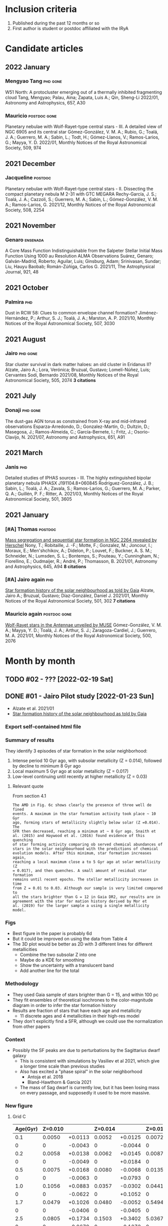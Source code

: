 #+PANDOC_OPTIONS: self-contained:t
* Inclusion criteria
1. Published during the past 12 months or so
2. First author is student or postdoc affiliated with the IRyA
* Candidate articles
** 2022 January
*** Mengyao Tang                                  :phd:gone:
W51 North: A protocluster emerging out of a thermally inhibited fragmenting cloud 
Tang, Mengyao; Palau, Aina; Zapata, Luis A.; Qin, Sheng-Li 
2022/01, Astronomy and Astrophysics, 657, A30
*** Mauricio                                      :postdoc:gone:
Planetary nebulae with Wolf-Rayet-type central stars - III. A detailed view of NGC 6905 and its central star 
Gómez-González, V. M. A.; Rubio, G.; Toalá, J. A.; Guerrero, M. A.; Sabin, L.; Todt, H.; Gómez-Llanos, V.; Ramos-Larios, G.; Mayya, Y. D. 
2022/01, Monthly Notices of the Royal Astronomical Society, 509, 974
** 2021 December
*** Jacqueline                                    :postdoc:
Planetary nebulae with Wolf-Rayet-type central stars - II. Dissecting the compact planetary nebula M 2-31 with GTC MEGARA 
Rechy-García, J. S.; Toalá, J. A.; Cazzoli, S.; Guerrero, M. A.; Sabin, L.; Gómez-González, V. M. A.; Ramos-Larios, G. 
2021/12, Monthly Notices of the Royal Astronomical Society, 508, 2254
** 2021 November
*** Genaro                                        :ensenada:
A Core Mass Function Indistinguishable from the Salpeter Stellar Initial Mass Function Using 1000 au Resolution ALMA Observations 
Suárez, Genaro; Galván-Madrid, Roberto; Aguilar, Luis; Ginsburg, Adam; Srinivasan, Sundar; Liu, Hauyu Baobab; Román-Zúñiga, Carlos G. 
2021/11, The Astrophysical Journal, 921, 48
** 2021 October
*** Palmira                                       :phd:
Dust in RCW 58: Clues to common envelope channel formation? 
Jiménez-Hernández, P.; Arthur, S. J.; Toalá, J. A.; Marston, A. P. 
2021/10, Monthly Notices of the Royal Astronomical Society, 507, 3030
** 2021 August
*** Jairo                                         :phd:gone:
Star cluster survival in dark matter haloes: an old cluster in Eridanus II? 
Alzate, Jairo A.; Lora, Verónica; Bruzual, Gustavo; Lomelí-Núñez, Luis; Cervantes Sodi, Bernardo 
2021/08, Monthly Notices of the Royal Astronomical Society, 505, 2074
*3 citations*
** 2021 July
*** Donaji                                        :phd:gone:
The dust-gas AGN torus as constrained from X-ray and mid-infrared observations 
Esparza-Arredondo, D.; Gonzalez-Martín, O.; Dultzin, D.; Masegosa, J.; Ramos-Almeida, C.; García-Bernete, I.; Fritz, J.; Osorio-Clavijo, N. 
2021/07, Astronomy and Astrophysics, 651, A91
** 2021 March
*** Janis                                         :phd:
Detailed studies of IPHAS sources - III. The highly extinguished bipolar planetary nebula IPHASX J191104.8+060845 
Rodríguez-González, J. B.; Sabin, L.; Toalá, J. A.; Zavala, S.; Ramos-Larios, G.; Guerrero, M. A.; Parker, Q. A.; Guillén, P. F.; Ritter, A. 
2021/03, Monthly Notices of the Royal Astronomical Society, 501, 3605
** 2021 January
*** [#A] Thomas                                   :postdoc:
[[https://ui.adsabs.harvard.edu/abs/2021A&A...645A..94N][Mass segregation and sequential star formation in NGC 2264 revealed by Herschel]]
Nony, T.; Robitaille, J. -F.; Motte, F.; Gonzalez, M.; Joncour, I.; Moraux, E.; Men'shchikov, A.; Didelon, P.; Louvet, F.; Buckner, A. S. M.; Schneider, N.; Lumsden, S. L.; Bontemps, S.; Pouteau, Y.; Cunningham, N.; Fiorellino, E.; Oudmaijer, R.; André, P.; Thomasson, B. 
2021/01, Astronomy and Astrophysics, 645, A94
*8 citations*
*** [#A] Jairo again                              :phd:
[[https://ui.adsabs.harvard.edu/abs/2021MNRAS.501..302A][Star formation history of the solar neighbourhood as told by Gaia]] 
Alzate, Jairo A.; Bruzual, Gustavo; Díaz-González, Daniel J. 
2021/01, Monthly Notices of the Royal Astronomical Society, 501, 302
*7 citations*
*** Mauricio again                                :postdoc:gone:
[[https://ui.adsabs.harvard.edu/abs/2021MNRAS.500.2076G][Wolf-Rayet stars in the Antennae unveiled by MUSE]]
Gómez-González, V. M. A.; Mayya, Y. D.; Toalá, J. A.; Arthur, S. J.; Zaragoza-Cardiel, J.; Guerrero, M. A. 
2021/01, Monthly Notices of the Royal Astronomical Society, 500, 2076
* Month by month
** TODO #02 - ??? [2022-02-19 Sat]

** DONE #01 - Jairo Pilot study [2022-01-23 Sun]
CLOSED: [2022-02-19 Sat 09:43]
+ Alzate et al. 2021/01
+ [[https://ui.adsabs.harvard.edu/abs/2021MNRAS.501..302A][Star formation history of the solar neighbourhood as told by Gaia]]
*** Export self-contained html file

*** Summary of results
They identify 3 episodes of star formation in the solar neighborhood:
1. Intense period 10 Gyr ago, with subsolar metallicity (Z = 0.014), followed by decline to minimum 8 Gyr ago
2. Local maximum 5 Gyr ago at solar metallicity (Z = 0.017)
3. Low-level continuing until recently at higher metallicity (Z = 0.03)
**** Relevant quote
From section 4.1
: The AMD in Fig. 6c shows clearly the presence of three well de fined
: events. A maximum in the star formation activity took place ~ 10 Gyr
: ago, forming stars of metallicity slightly below solar (Z =0.014). The
: SFR then decreased, reaching a minimum at ~ 8 Gyr ago. Snaith et
: al. (2015) and Haywood et al. (2016) found evidence of this quenching
: of star forming activity comparing ob served chemical abundances of
: stars in the solar neighbourhood with the predictions of chemical
: evolution models. After this minimum, star formation increases again,
: reaching a local maximum close a to 5 Gyr ago at solar metallicity (Z
: = 0.017), and then quenches. A small amount of residual star formation
: remains until recent epochs. The stellar metallicity increases in time
: from Z = 0.01 to 0.03. Although our sample is very limited compared to
: all the stars brighter than G = 12 in Gaia DR2, our results are in
: agreement with the star for mation history derived by Mor et
: al. (2019) for the larger sample a using a single metallicity model.
*** Figs
+ Best figure in the paper is probably 6d
+ But it could be improved on using the data from Table 4
+ The 3D plot would be better as 2D with 3 different lines for different metallicities
  + Combine the two subsolar Z into one
  + Maybe do a KDE for smoothing
  + Show the uncertainty with a translucent band
  + Add another line for the total
*** Methodology
+ They used Gaia sample of stars brighter than G = 15, and within 100 pc
+ They fit ensembles of theoretical isochrones to the color-magnitude diagram in order to infer the star formation history
+ Results are fraction of stars that have each age and metallicity
  + 11 discrete ages and 4 metallicities in their high-res model
+ They don't explicitly find a SFR, although we could use the normalization from other papers
*** Context
+ Possibly the SF peaks are due to perturbations by the Sagittarius dwarf galaxy
  + This is consistent with simulations by Vasiliev et al 2021, which give a longer time scale than previous studies
  + Also has excited a "phase spiral" in the solar neighborhood
    + Antoja et al. 2018
    + Bland-Hawthorn & García 2021
  + The mass of Sag dwarf is currently low, but it has been losing mass on every passage, and supposedly it used to be more massive.
*** New figure
**** Grid C
#+name: jairo-grid-c
| Age(Gyr) | Z=0.010 |         | Z=0.014 |         | Z=0.017 |         | Z=0.030 |         |   Total |
|----------+---------+---------+---------+---------+---------+---------+---------+---------+---------|
|      0.1 |  0.0050 | +0.0113 |  0.0052 | +0.0125 |  0.0072 | +0.0166 |  0.2053 | +0.1871 |  0.2227 |
|        0 |       0 | -0.0043 |       0 | -0.0044 |       0 | -0.0061 |       0 | -0.1527 |       0 |
|      0.2 |  0.0058 | +0.0138 |  0.0062 | +0.0145 |  0.0087 | +0.0203 |  0.3171 | +0.3411 |  0.3378 |
|        0 |       0 | -0.0049 |       0 | +0.0184 |       0 | -0.0074 |       0 | -0.2495 |       0 |
|      0.5 |  0.0075 | +0.0168 |  0.0080 | -0.0068 |  0.0135 | +0.0303 |  4.5449 | +0.3681 |  4.5739 |
|        0 |       0 | -0.0063 |       0 | +0.0793 |       0 | -0.0114 |       0 | -0.3870 |       0 |
|      1.0 |  0.1056 | +0.0883 |  0.0357 | -0.0302 |  0.0441 | +0.0969 |  5.2737 | +0.4634 |  5.4591 |
|        0 |       0 | -0.0622 |       0 | +0.1052 |       0 | -0.0372 |       0 | -0.4669 |       0 |
|      1.7 |  0.0479 | +0.1026 |  0.0480 | -0.0052 |  0.5494 | +0.5255 |  5.6663 | +0.6092 |  6.3116 |
|        0 |       0 | -0.0406 |       0 | -0.0405 |       0 | -0.4011 |       0 | -0.5996 |       0 |
|      2.5 |  0.0805 | +0.1734 |  0.1503 | +0.3402 |  5.0367 | +0.8053 |  2.0529 | +0.6133 |  7.3204 |
|        0 |       0 | -0.0679 |       0 | -0.1272 |       0 | -0.8244 |       0 | -0.5869 |       0 |
|      4.0 |  0.0870 | +0.1923 |  0.7358 | +1.1397 |  3.8083 | +1.3415 |  0.0212 | +0.0490 |  4.6523 |
|        0 |       0 | -0.0734 |       0 | -0.6042 |       0 | -1.4189 |       0 | -0.0181 |       0 |
|      4.8 |  0.1309 | +0.2886 |  0.0832 | +0.1931 | 19.7555 | +1.7711 |  0.0154 | +0.0355 | 19.9850 |
|        0 |       0 | -0.1105 |       0 | -0.0703 |       0 | -1.7915 |       0 | -0.0130 |       0 |
|      6.5 |  0.2582 |  +0.540 |  0.1497 | +0.3461 | 13.8344 |  2.0057 |  0.0131 | +0.0308 | 14.2554 |
|        0 |       0 | -0.2178 |       0 | -0.1272 |       0 | -1.9959 |       0 | -0.0111 |       0 |
|      8.0 |  0.3737 | +0.7690 |  2.5154 | +2.2383 |  5.4309 | +2.1144 |  0.0108 | +0.0254 |  8.3308 |
|        0 |       0 | -0.3151 |       0 | -1.7888 |       0 | -2.2342 |       0 | -0.0092 |       0 |
|     10.0 |  6.1622 | +0.6903 | 19.6321 | +1.8906 |  1.7232 | +2.1215 |  0.0082 | +0.0187 | 27.5257 |
|        0 |       0 | -0.9599 |       0 | -2.1886 |       0 | -1.3614 |       0 | -0.0070 |       0 |
|     13.0 |       0 |       0 |     1.4 |    +2.1 |       0 |       0 |       0 |       0 |     1.4 |
|        0 |       0 |       0 |       0 |    -1.2 |       0 |       0 |       0 |       0 |       0 |
Note that I have added in the 13 Gyr point from the grid B table
#+begin_src python :var tab=jairo-grid-c :return figfile :results file
    import numpy as np
    from scipy.interpolate import interp1d
    from matplotlib import pyplot as plt
    import seaborn as sns
    import cmasher as cmr

    sns.set_context("talk")

    # get data from even rows in table
    age, a1, da1, a2, da2, a3, da3, a4, da4, tot = np.array(tab[::2]).T
    # downwards error bar is in odd rows
    _, _, dda1, _, dda2, _, dda3, _, dda4, _ = np.array(tab[1::2]).astype("float").T

    # estimate widths of age bins 
    dt = np.diff(age, append=16.0)
    zpoor = (a1 + a2) / dt
    zsolar = a3 / dt
    zrich = a4 / dt
    zp1 = (a1 + da1 + a2 + da2) / dt
    zp0 = (a1 + dda1 + a2 + dda2) / dt
    zs1 = (a3 + da3) / dt
    zs0 = (a3 + dda3) / dt
    zr1 = (a4 + da4) / dt
    zr0 = (a4 + dda4) / dt

    tgrid = np.linspace(0.0, 13.0, 201)

    def myinterp(x, xp, yp):
        """Interpolation ensuring positivity"""
        interpolator = interp1d(xp, yp, fill_value=0.0, bounds_error=False, kind="quadratic")
        return np.abs(interpolator(x))


    zp_grid = myinterp(tgrid, age, zpoor)
    zs_grid = myinterp(tgrid, age, zsolar)
    zr_grid = myinterp(tgrid, age, zrich)

    zp1_grid = myinterp(tgrid, age, zp1)
    zp0_grid = myinterp(tgrid, age, zp0)
    zs1_grid = myinterp(tgrid, age, zs1)
    zs0_grid = myinterp(tgrid, age, zs0)
    zr1_grid = myinterp(tgrid, age, zr1)
    zr0_grid = myinterp(tgrid, age, zr0)

    fig, ax = plt.subplots(figsize=(8, 4))

    # histogram of original values
    # ax.plot(age, zpoor, ds="steps-mid")
    # ax.plot(age, zsolar, ds="steps-mid")
    # ax.plot(age, zrich, ds="steps-mid")

    colors = cmr.take_cmap_colors('cmr.chroma', 3, cmap_range=(0.1, 0.5), return_fmt='hex')

    # spline interpolation
    ax.plot(tgrid, zp_grid, color=colors[0])
    ax.fill_between(tgrid, zp0_grid, zp1_grid, color=colors[0], alpha=0.3)
    ax.annotate(
        "Metal-poor\nstars",
        (tgrid[160], zp_grid[160]),
        color=colors[0],
        xytext=(0, 20),
        textcoords="offset points",
        ha="center",
    )

    ax.plot(tgrid, zs_grid, color=colors[1])
    ax.fill_between(tgrid, zs0_grid, zs1_grid, color=colors[1], alpha=0.3)
    ax.annotate(
        "Sun-type\nstars",
        (tgrid[87], zs_grid[87]),
        color=colors[1],
        xytext=(0, -130),
        textcoords="offset points",
        ha="center",
    )

    ax.plot(tgrid, zr_grid, color=colors[2])
    ax.fill_between(tgrid, zr0_grid, zr1_grid, color=colors[2], alpha=0.3)
    ax.annotate(
        "Metal-rich\nstars",
        (tgrid[30], zr_grid[30]),
        color=colors[2],
        xytext=(0, 50),
        textcoords="offset points",
        ha="center",
    )

    ax.set_xticks([0.0, 5.0, 10.0])
    ax.set_xticklabels(["now", "5 billion\nyears ago", "10 billion\nyears ago"])
    ax.set_yticks([])
    ax.invert_xaxis()
    #ax.set_xlabel("Age")
    ax.set_ylabel(
        "Relative\nstar-formation\nrate",
        rotation="horizontal",
        loc="top",
        va="top",
    )
    sns.despine()
    figfile = "jairo-sfr.jpg"
    fig.tight_layout()
    fig.savefig(figfile, dpi=200)
    fig.savefig(figfile.replace(".jpg", ".pdf"))
#+end_src

#+RESULTS:
[[file:jairo-sfr.jpg]]
***** Spanish version of figure
#+begin_src python :var tab=jairo-grid-c :return figfile :results file
  import numpy as np
  from scipy.interpolate import interp1d
  from matplotlib import pyplot as plt
  import seaborn as sns
  import cmasher as cmr

  sns.set_context("talk")

  # get data from even rows in table
  age, a1, da1, a2, da2, a3, da3, a4, da4, tot = np.array(tab[::2]).T
  # downwards error bar is in odd rows
  _, _, dda1, _, dda2, _, dda3, _, dda4, _ = np.array(tab[1::2]).astype("float").T

  # estimate widths of age bins 
  dt = np.diff(age, append=16.0)
  zpoor = (a1 + a2) / dt
  zsolar = a3 / dt
  zrich = a4 / dt
  zp1 = (a1 + da1 + a2 + da2) / dt
  zp0 = (a1 + dda1 + a2 + dda2) / dt
  zs1 = (a3 + da3) / dt
  zs0 = (a3 + dda3) / dt
  zr1 = (a4 + da4) / dt
  zr0 = (a4 + dda4) / dt

  tgrid = np.linspace(0.0, 13.0, 201)

  def myinterp(x, xp, yp):
      """Interpolation ensuring positivity"""
      interpolator = interp1d(xp, yp, fill_value=0.0, bounds_error=False, kind="quadratic")
      return np.abs(interpolator(x))


  zp_grid = myinterp(tgrid, age, zpoor)
  zs_grid = myinterp(tgrid, age, zsolar)
  zr_grid = myinterp(tgrid, age, zrich)

  zp1_grid = myinterp(tgrid, age, zp1)
  zp0_grid = myinterp(tgrid, age, zp0)
  zs1_grid = myinterp(tgrid, age, zs1)
  zs0_grid = myinterp(tgrid, age, zs0)
  zr1_grid = myinterp(tgrid, age, zr1)
  zr0_grid = myinterp(tgrid, age, zr0)

  fig, ax = plt.subplots(figsize=(8, 4))

  # histogram of original values
  # ax.plot(age, zpoor, ds="steps-mid")
  # ax.plot(age, zsolar, ds="steps-mid")
  # ax.plot(age, zrich, ds="steps-mid")

  colors = cmr.take_cmap_colors('cmr.chroma', 3, cmap_range=(0.1, 0.5), return_fmt='hex')

  # spline interpolation
  ax.plot(tgrid, zp_grid, color=colors[0])
  ax.fill_between(tgrid, zp0_grid, zp1_grid, color=colors[0], alpha=0.3)
  ax.annotate(
      "estrellas pobres\nen metales",
      (tgrid[160], zp_grid[160]),
      color=colors[0],
      xytext=(0, 20),
      textcoords="offset points",
      ha="center",
  )

  ax.plot(tgrid, zs_grid, color=colors[1])
  ax.fill_between(tgrid, zs0_grid, zs1_grid, color=colors[1], alpha=0.3)
  ax.annotate(
      "estrellas\ntipo Sol",
      (tgrid[87], zs_grid[87]),
      color=colors[1],
      xytext=(0, -120),
      textcoords="offset points",
      ha="center",
  )

  ax.plot(tgrid, zr_grid, color=colors[2])
  ax.fill_between(tgrid, zr0_grid, zr1_grid, color=colors[2], alpha=0.3)
  ax.annotate(
      "estrellas ricas\nen metales",
      (tgrid[30], zr_grid[30]),
      color=colors[2],
      xytext=(0, 60),
      textcoords="offset points",
      ha="center",
  )

  ax.set_xticks([0.0, 5.0, 10.0])
  ax.set_xticklabels(["ahora", "hace\n5 billones\nde años", "hace\n10 billones\nde años"])
  ax.set_yticks([])
  ax.invert_xaxis()
  #ax.set_xlabel("Age")
  ax.set_ylabel(
      "tasa de\nformación\nestelar relativa",
      # "Tasa de|\nformación|\nestelar relativa|",
      rotation="horizontal",
      va="top",
      ha="right",
      y=1.0,
  )
  sns.despine()
  figfile = "jairo-sfr-es.jpg"
  fig.tight_layout()
  fig.savefig(figfile, dpi=200)
  fig.savefig(figfile.replace(".jpg", ".pdf"))
#+end_src

#+RESULTS:
[[file:jairo-sfr-es.jpg]]

*** A dying galaxy triggers the birth of new stars
:PROPERTIES:
:EXPORT_FILE_NAME: jairo-text
:END:

What caused our Sun to be born?  A recent paper by researchers from the IRyA suggests that the answer may lie in a small satellite galaxy that is slowly being devoured by our larger Milky Way Galaxy.
The smaller galaxy (known as the Sagittarius Dwarf Spheroidal Galaxy, or Sgr dSph) is on an elongated orbit around the Milky Way, making a close approach every billion years or so.
Every time it does so, it shakes up the gas clouds in the Milky Way's disk, which encourages the birth of new stars.
One such burst of star formation, which occurred about 5 billion years ago is likely to have included the birth of our Sun.

#+CAPTION: History of star birth in the solar neighborhood found by Alzate et al. 2021
#+ATTR_HTML: :alt star-formation rate vs time  :align right
[[./jairo-sfr.jpg]]

Researchers led by the doctoral student Jairo Alzate obtained the brightness and colors of more than 100,000 nearby stars in the solar neighborhood from observations with the Gaia satellite, which was launched by the European Space Agency in 2013.
In a paper published last year (Alzate et al. 2021) in the Monthly Notices of the Royal Astronomical Society, they used these measurements to reconstruct the historical record of star births in the small region of the Milky Way within about 300 light years of the Sun.
By looking at groups of stars with different chemical compositions (see box), they were able to identify 3 different epochs of star formation, as shown in the Figure.

#+begin_quote
*BOX*
The fraction of heavy elements such as carbon, oxygen, and iron in the chemical make-up of a star is known as its metallicity.
The earliest generations of stars are relatively poor in metals, since only light elements such as hydrogen and helium were created in the Big Bang at the beginning of the Universe (about 15 billion years ago).
Each generation of stars converts some hydrogen into heavier elements and a fraction of these are expelled from the stars to mix with the Galactic gas clouds from which the next generation will be born.
This is why the metallicity of new born stars tends to increase with time over the lifetime of a galaxy such as ours.
#+end_quote

Alzate and colleagues found that the metal-poor stars show a peak in their birth rate about 10 billion years ago, which declines to much lower levels by 8 billion years ago.
For stars with a similar composition to the sun, on the other hand,
the birth rate has a peak from 4 to 6 billion years ago.
This agrees very well with the age of our Sun, which is known to be about 4.5 billion years.
Stars with an even higher metallicity than our Sun continue being formed until relatively recently, but at a much lower rate than in the previous bursts.

This result is consistent with other independent studies that have used different methods.
For instance researchers from Spain, France, and Italy led by Tomás Ruiz-Lara from Tenerife also found evidence for a burst around 6 billion years ago, together with more recent bursts at 2 and 1 billion years ago (Ruiz-Lara et al. 2020).
On the other hand, another recent study by researchers from Italy, Chile, and China led by Piero Dal Tio from Padua detected a low-metallicity burst 9.5 billion years ago but found no evidence for any more recent bursts.
Clearly, further study is needed to resolve these differences.

The Sagittarius Dwarf Spheroidal Galaxy is currently less massive than the Milky Way by a factor of more than 1000, but astronomers believe it was much more massive in the past.
Tidal forces due to its interaction with the Milky Way are gradually stripping its stars away and it is likely to have dissipated completely within the next billion years.
In the meantime, its close passages through the Milky Way are causing several different ripple effects.
In addition to the bursts of star formation identified by Alzate and colleagues,
peculiar patterns of correlation between star speeds and positions
(known as phase-space spirals and ridges) have recently been detected in the solar neighborhood,
and these too have been attributed to the Sagittarius Dwarf (Antoja et al. 2018).
It has even been suggested that the spiral arms of the Milky Way might owe their formation
to long-ago interactions with the Sagittarius Dwarf at a time when that galaxy was more massive (Purcell et al. 2011).

